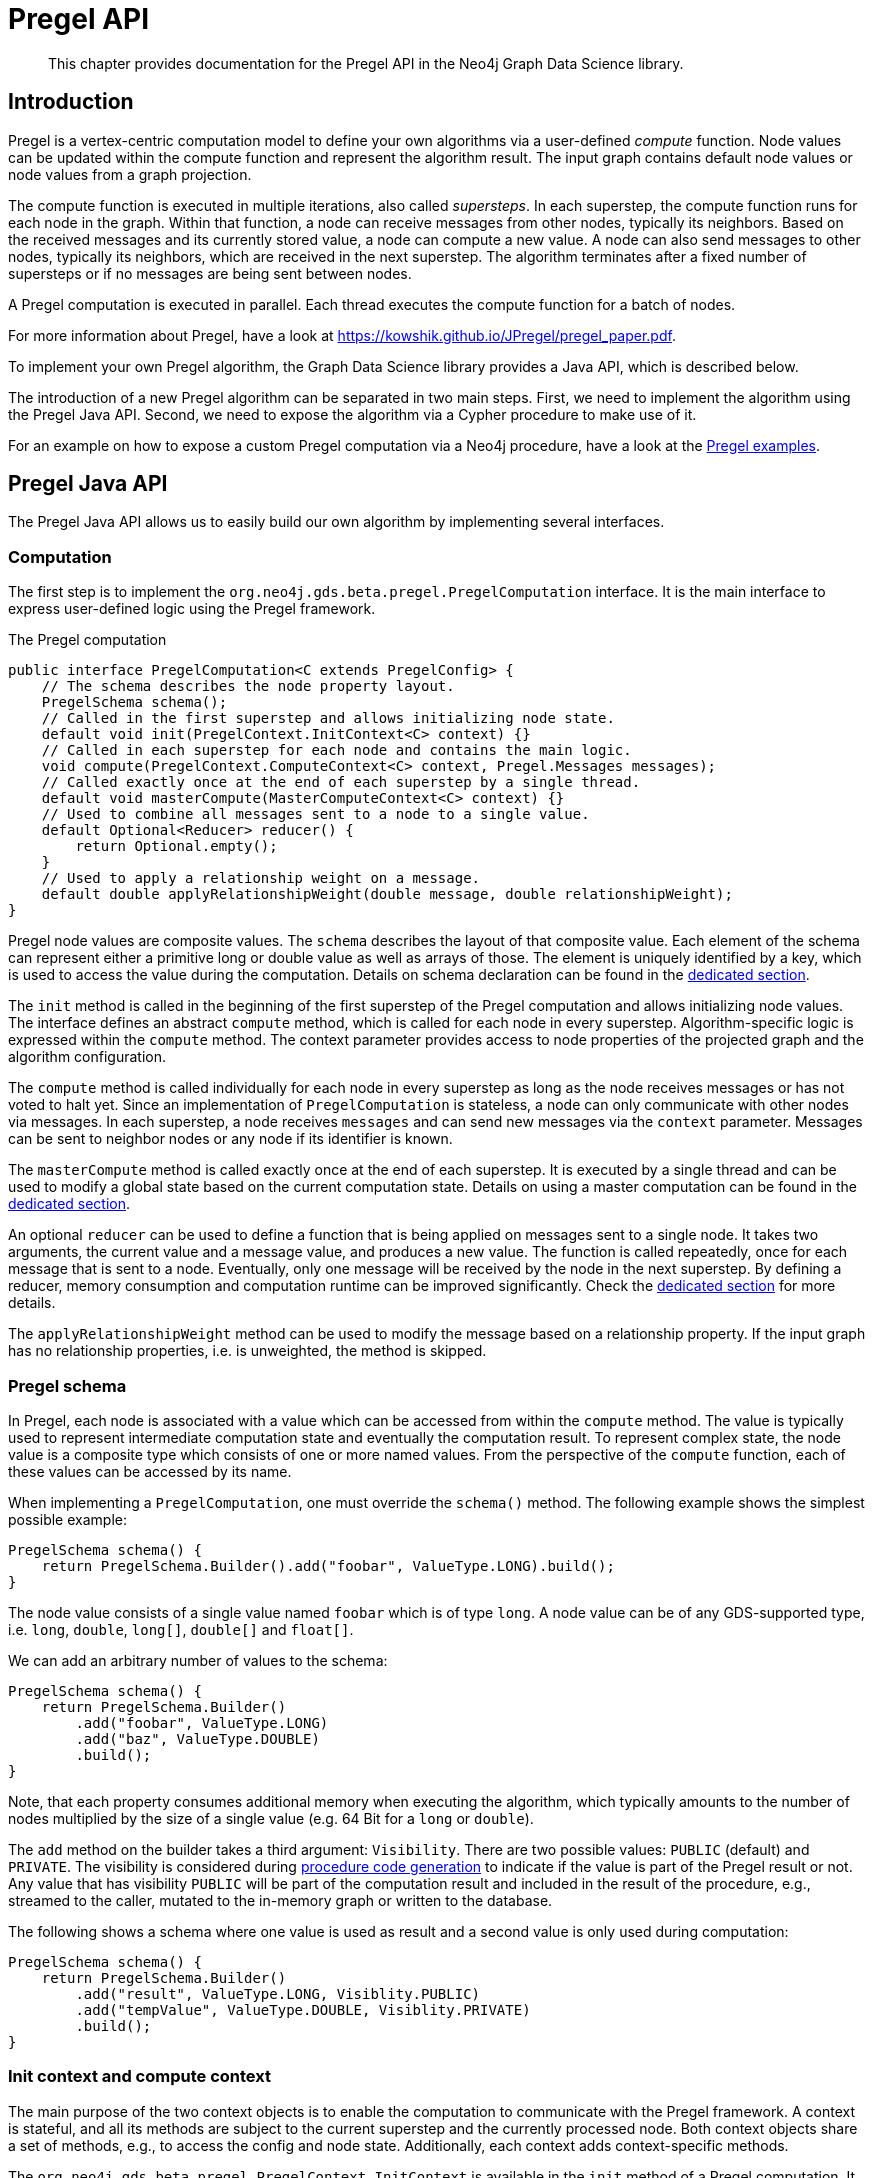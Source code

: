 [[algorithms-pregel-api]]
= Pregel API
:description: This chapter provides documentation for the Pregel API in the Neo4j Graph Data Science library.

[abstract]
--
This chapter provides documentation for the Pregel API in the Neo4j Graph Data Science library.
--

[[algorithms-pregel-api-intro]]
== Introduction

Pregel is a vertex-centric computation model to define your own algorithms via a user-defined _compute_ function.
Node values can be updated within the compute function and represent the algorithm result.
The input graph contains default node values or node values from a graph projection.

The compute function is executed in multiple iterations, also called _supersteps_.
In each superstep, the compute function runs for each node in the graph.
Within that function, a node can receive messages from other nodes, typically its neighbors.
Based on the received messages and its currently stored value, a node can compute a new value.
A node can also send messages to other nodes, typically its neighbors, which are received in the next superstep.
The algorithm terminates after a fixed number of supersteps or if no messages are being sent between nodes.

A Pregel computation is executed in parallel.
Each thread executes the compute function for a batch of nodes.

For more information about Pregel, have a look at https://kowshik.github.io/JPregel/pregel_paper.pdf.

To implement your own Pregel algorithm, the Graph Data Science library provides a Java API, which is described below.

The introduction of a new Pregel algorithm can be separated in two main steps.
First, we need to implement the algorithm using the Pregel Java API.
Second, we need to expose the algorithm via a Cypher procedure to make use of it.

For an example on how to expose a custom Pregel computation via a Neo4j procedure, have a look at the https://github.com/neo4j/graph-data-science/tree/master/examples/pregel-example/src/main/java/org/neo4j/gds/beta/pregel[Pregel examples].

[[algorithms-pregel-api-java]]
== Pregel Java API

The Pregel Java API allows us to easily build our own algorithm by implementing several interfaces.

[[algorithms-pregel-api-java-computation]]
=== Computation

The first step is to implement the `org.neo4j.gds.beta.pregel.PregelComputation` interface.
It is the main interface to express user-defined logic using the Pregel framework.

.The Pregel computation
[source, java, indent=0]
----
public interface PregelComputation<C extends PregelConfig> {
    // The schema describes the node property layout.
    PregelSchema schema();
    // Called in the first superstep and allows initializing node state.
    default void init(PregelContext.InitContext<C> context) {}
    // Called in each superstep for each node and contains the main logic.
    void compute(PregelContext.ComputeContext<C> context, Pregel.Messages messages);
    // Called exactly once at the end of each superstep by a single thread.
    default void masterCompute(MasterComputeContext<C> context) {}
    // Used to combine all messages sent to a node to a single value.
    default Optional<Reducer> reducer() {
        return Optional.empty();
    }
    // Used to apply a relationship weight on a message.
    default double applyRelationshipWeight(double message, double relationshipWeight);
}
----

Pregel node values are composite values.
The `schema` describes the layout of that composite value.
Each element of the schema can represent either a primitive long or double value as well as arrays of those.
The element is uniquely identified by a key, which is used to access the value during the computation.
Details on schema declaration can be found in the <<algorithms-pregel-api-schema, dedicated section>>.

The `init` method is called in the beginning of the first superstep of the Pregel computation and allows initializing node values.
The interface defines an abstract `compute` method, which is called for each node in every superstep.
Algorithm-specific logic is expressed within the `compute` method.
The context parameter provides access to node properties of the projected graph and the algorithm configuration.

The `compute` method is called individually for each node in every superstep as long as the node receives messages or has not voted to halt yet.
Since an implementation of `PregelComputation` is stateless, a node can only communicate with other nodes via messages.
In each superstep, a node receives `messages` and can send new messages via the `context` parameter.
Messages can be sent to neighbor nodes or any node if its identifier is known.

The `masterCompute` method is called exactly once at the end of each superstep.
It is executed by a single thread and can be used to modify a global state based on the current computation state.
Details on using a master computation can be found in the xref::algorithms/pregel-api.adoc#algorithms-pregel-api-master-compute[dedicated section].

An optional `reducer` can be used to define a function that is being applied on messages sent to a single node.
It takes two arguments, the current value and a message value, and produces a new value.
The function is called repeatedly, once for each message that is sent to a node.
Eventually, only one message will be received by the node in the next superstep.
By defining a reducer, memory consumption and computation runtime can be improved significantly.
Check the xref::algorithms/pregel-api.adoc#algorithms-pregel-api-reducer[dedicated section] for more details.

The `applyRelationshipWeight` method can be used to modify the message based on a relationship property.
If the input graph has no relationship properties, i.e. is unweighted, the method is skipped.


[[algorithms-pregel-api-schema]]
=== Pregel schema

In Pregel, each node is associated with a value which can be accessed from within the `compute` method.
The value is typically used to represent intermediate computation state and eventually the computation result.
To represent complex state, the node value is a composite type which consists of one or more named values.
From the perspective of the `compute` function, each of these values can be accessed by its name.

When implementing a `PregelComputation`, one must override the `schema()` method.
The following example shows the simplest possible example:

```
PregelSchema schema() {
    return PregelSchema.Builder().add("foobar", ValueType.LONG).build();
}
```

The node value consists of a single value named `foobar` which is of type `long`.
A node value can be of any GDS-supported type, i.e. `long`, `double`, `long[]`, `double[]` and `float[]`.

We can add an arbitrary number of values to the schema:

```
PregelSchema schema() {
    return PregelSchema.Builder()
        .add("foobar", ValueType.LONG)
        .add("baz", ValueType.DOUBLE)
        .build();
}
```

Note, that each property consumes additional memory when executing the algorithm, which typically amounts to the number of nodes multiplied by the size of a single value (e.g. 64 Bit for a `long` or `double`).

The `add` method on the builder takes a third argument: `Visibility`.
There are two possible values: `PUBLIC` (default) and `PRIVATE`.
The visibility is considered during <<algorithms-pregel-api-procedure, procedure code generation>> to indicate if the value is part of the Pregel result or not.
Any value that has visibility `PUBLIC` will be part of the computation result and included in the result of the procedure, e.g., streamed to the caller, mutated to the in-memory graph or written to the database.

The following shows a schema where one value is used as result and a second value is only used during computation:

```
PregelSchema schema() {
    return PregelSchema.Builder()
        .add("result", ValueType.LONG, Visiblity.PUBLIC)
        .add("tempValue", ValueType.DOUBLE, Visiblity.PRIVATE)
        .build();
}
```


[[algorithms-pregel-api-java-context]]
=== Init context and compute context

The main purpose of the two context objects is to enable the computation to communicate with the Pregel framework.
A context is stateful, and all its methods are subject to the current superstep and the currently processed node.
Both context objects share a set of methods, e.g., to access the config and node state.
Additionally, each context adds context-specific methods.

The `org.neo4j.gds.beta.pregel.PregelContext.InitContext` is available in the `init` method of a Pregel computation.
It provides access to node properties stored in the in-memory graph.
We can set the initial node state to a fixed value, e.g. the node id, or use graph properties and the user-defined configuration to initialize a context-dependent state.

.The InitContext
[source, java, indent=0]
----
public final class InitContext {
    // The currently processed node id.
    public long nodeId();
    // User-defined Pregel configuration
    public PregelConfig config();
    // Sets a double node value for the given schema key.
    public void setNodeValue(String key, double value);
    // Sets a long node value for the given schema key.
    public void setNodeValue(String key, long value);
    // Sets a double array node value for the given schema key.
    public void setNodeValue(String key, double[] value);
    // Sets a long array node value for the given schema key.
    public void setNodeValue(String key, long[] value);
    // Number of nodes in the input graph.
    public long nodeCount();
    // Number of relationships in the input graph.
    public long relationshipCount();
    // Number of relationships of the current node.
    public int degree();
    // Available node property keys in the input graph.
    public Set<String> nodePropertyKeys();
    // Node properties stored in the input graph.
    public NodeProperties nodeProperties(String key);
}
----

In contrast, `org.neo4j.gds.beta.pregel.PregelContext.ComputeContext` can be accessed inside the `compute` method.
The context provides methods to access the computation state, e.g. the current superstep, and to send messages to other nodes in the graph.

.The ComputeContext
[source, java, indent=0]
----
public final class ComputeContext {
    // The currently processed node id.
    public long nodeId();
    // User-defined Pregel configuration
    public PregelConfig config();
    // Sets a double node value for the given schema key.
    public void setNodeValue(String key, double value);
    // Sets a long node value for the given schema key.
    public void setNodeValue(String key, long value);
    // Number of nodes in the input graph.
    public long nodeCount();
    // Number of relationships in the input graph.
    public long relationshipCount();
    // Indicates whether the input graph is a multi-graph.
    public boolean isMultiGraph();
    // Number of relationships of the current node.
    public int degree();
    // Double value for the given node schema key.
    public double doubleNodeValue(String key);
    // Double value for the given node schema key.
    public long longNodeValue(String key);
    // Double array value for the given node schema key.
    public double[] doubleArrayNodeValue(String key);
    // Long array value for the given node schema key.
    public long[] longArrayNodeValue(String key);
    // Notify the framework that the node intends to stop its computation.
    public void voteToHalt();
    // Indicates whether this is superstep 0.
    public boolean isInitialSuperstep();
    // 0-based superstep identifier.
    public int superstep();
    // Sends the given message to all neighbors of the node.
    public void sendToNeighbors(double message);
    // Sends the given message to the target node.
    public void sendTo(long targetNodeId, double message);
    // Stream of neighbor ids of the current node.
    public LongStream getNeighbours();
}
----

[[algorithms-pregel-api-master-compute]]
=== Master Computation

Some Pregel programs may require logic that is executed after all threads have finished the current superstep, for example, to reset or evaluate a global data structure.
This can be achieved by overriding the `org.neo4j.gds.beta.pregel.PregelComputation.masterCompute` function of the `PregelComputation`.
This function will be called at the end of each superstep after all compute threads have finished.
The master compute function will be called by a single thread.

The `masterCompute` function has access to the `org.neo4j.gds.beta.pregel.PregelContext.MasterComputeContext`.
That context is similar to the `ComputeContext` but is not tied to a specific node and does not allow sending messages.
Furthermore, the `MasterComputeContext` allows to run a function for every node in the graph and has access to the computation state of all nodes.

.The MasterComputeContext
[source, java, indent=0]
----
public final class MasterComputeContext {
    // User-defined Pregel configuration
    public PregelConfig config();
    // Number of nodes in the input graph.
    public long nodeCount();
    // Number of relationships in the input graph.
    public long relationshipCount();
    // Indicates whether the input graph is a multi-graph.
    public boolean isMultiGraph();
    // Run the given consumer for every node in the graph.
    public void forEachNode(LongPredicate consumer);
    // Double value for the given node schema key.
    public double doubleNodeValue(long nodeId, String key);
    // Double value for the given node schema key.
    public long longNodeValue(long nodeId, String key);
    // Double array value for the given node schema key.
    public double[] doubleArrayNodeValue(long nodeId, String key);
    // Long array value for the given node schema key.
    public long[] longArrayNodeValue(long nodeId, String key);
    // Sets a double node value for the given schema key.
    public void setNodeValue(long nodeId, String key, double value);
    // Sets a long node value for the given schema key.
    public void setNodeValue(long nodeId, String key, long value);
    // Sets a double array node value for the given schema key.
    public void setNodeValue(long nodeId, String key, double[] value);
    // Sets a long array node value for the given schema key.
    public void setNodeValue(long nodeId, String key, long[] value);
    // Indicates whether this is superstep 0.
    public boolean isInitialSuperstep();
    // 0-based superstep identifier.
    public int superstep();
}
----

[[algorithms-pregel-api-reducer]]
=== Message reducer

Many Pregel computations rely on computing a single value from all messages being sent to a node.
For example, the page rank algorithm computes the sum of all messages being sent to a single node.
In those cases, a reducer can be used to combine all messages to a single value.
If applicable, this optimization improves memory consumption and computation runtime.

By default, a Pregel computation does not make use of a reducer.
All messages sent to a node are stored in a queue and received in the next superstep.
To enable message reduction, one needs to implement the `reducer` method and provide either a custom or a pre-defined reducer.

.The Reducer interface that needs to be implemented.
[source, java, indent=0]
----
public interface Reducer {
    // The identity element is used as the initial value.
    double identity();
    // Computes a new value based on the current value and the message.
    double reduce(double current, double message);
}
----

The identity value is used as the initial value for the `current` argument in the `reduce` function.
All subsequent calls use the result of the previous call as `current` value.

The framework already provides implementations for computing the minimum, maximum, sum and count of messages.
The default implementations are part of the `Reducer` interface and can be applied as follows:

.Applying the sum reducer in a custom computation.
[source, java, indent=0]
----
public class CustomComputation implements PregelComputation<PregelConfig> {

    @Override
    public void compute(PregelContext.ComputeContext<CustomConfig> context, Pregel.Messages messages) {
        // ...
        for (var message : messages) {
            // ...
        }
    }

    @Override
    public Optional<Reducer> reducer() {
        return Optional.of(new Reducer.Sum());
    }
}
----

The implementation of the compute method does not need to be adapted.
If a reducer is present, the `messages` iterator contains either zero or one message.
Note, that defining a reducer precludes running the computation with asynchronous messaging.
The `isAsynchronous` flag at the config is ignored in that case.

[[algorithms-pregel-api-java-config]]
=== Configuration

To configure the execution of a custom Pregel computation, the framework requires a configuration.
The `org.neo4j.gds.beta.pregel.PregelConfig` provides the minimum set of options to execute a computation.
The configuration options also map to the parameters that can later be set via a custom procedure.
This is equivalent to all the other algorithms within the GDS library.

.Pregel Configuration
[opts="header",cols="1,1,1,6"]
|===
| Name                                                                             | Type      | Default Value | Description
| xref::common-usage/running-algos.adoc#common-configuration-max-iterations[maxIterations]                            | Integer   | -             | Maximum number of supersteps after which the computation will terminate.
| isAsynchronous                                                                   | Boolean   | false         | Flag indicating if messages can be sent and received in the same superstep.
| partitioning                                                                     | String    | "range"       | Selects the partitioning of the input graph, can be either "range", "degree" or "auto".
| xref::common-usage/running-algos.adoc#common-configuration-relationship-weight-property[relationshipWeightProperty] | String    | null          | Name of the relationship property to use as weights. If unspecified, the algorithm runs unweighted.
| xref::common-usage/running-algos.adoc#common-configuration-concurrency[concurrency]                                 | Integer   | 4             | Concurrency used when executing the Pregel computation.
| xref::common-usage/running-algos.adoc#common-configuration-write-concurrency[writeConcurrency]                      | Integer   | concurrency   | Concurrency used when writing computation results to Neo4j.
| xref::common-usage/running-algos.adoc#common-configuration-write-property[writeProperty]                            | String    | "pregel_"     | Prefix string that is prepended to node schema keys in write mode.
| mutateProperty                                                                   | String    | "pregel_"     | Prefix string that is prepended to node schema keys in mutate mode.
|===

For some algorithms, we want to specify additional configuration options.

Typically, these options are algorithm specific arguments, such as thresholds.
Another reason for a custom config relates to the initialization phase of the computation.
If we want to init the node state based on a graph property, we need to access that property via its key.
Since those keys are dynamic properties of the graph, we need to provide them to the computation.
We can achieve that by declaring an option to set that key in a custom configuration.

If a user-defined Pregel computation requires custom options a custom configuration can be created by extending the `PregelConfig`.

.A custom configuration and how it can be used in the init phase.
[source, java, indent=0]
----
@ValueClass
@Configuration
public interface CustomConfig extends PregelConfig {
    // A property key that refers to a seed property.
    String seedProperty();
    // An algorithm specific parameter.
    int minDegree();
}

public class CustomComputation implements PregelComputation<CustomConfig> {

    @Override
    public void init(PregelContext.InitContext<CustomConfig> context) {
        // Use the custom config key to access a graph property.
        var seedProperties = context.nodeProperties(context.config().seedProperty());
        // Init the node state with the graph property for that node.
        context.setNodeValue("state", seedProperties.doubleValue(context.nodeId()));
    }

    @Override
    public void compute(PregelContext.ComputeContext<CustomConfig> context, Pregel.Messages messages) {
        if (context.degree() >= context.config().minDegree()) {
            // ...
        }
    }

    // ...
}
----

[[algorithms-pregel-api-logging]]
=== Logging

The following methods are available for all contexts (`InitContext`, `ComputeContext`, `MasterComputeContext`) to inject custom messages into the progress log of the algorithm execution.

.The log methods can be used in Pregel contexts
[source, java, indent=0]
----
// All contexts inherit from PregelContext
public abstract class PregelContext<CONFIG extends PregelConfig> {

    // Log a debug message to the Neo4j log.
    public void logDebug(String message) {
        progressTracker.logDebug(message);
    }

    // Log a warning message to the Neo4j log.
    public void logWarning(String message) {
        progressTracker.logWarning(message);
    }

    // Log a info message to the Neo4j log
    public void logMessage(String message) {
        progressTracker.logMessage(message);
    }

}
----

[[algorithms-pregel-api-procedure]]
== Run Pregel via Cypher

To make a custom Pregel computation accessible via Cypher, it needs to be exposed via the procedure API.
The Pregel framework in GDS provides an easy way to generate procedures for all the default modes.

[[algorithms-pregel-api-procedure-generation]]
=== Procedure generation

To generate procedures for a computation, it needs to be annotated with the `@org.neo4j.gds.beta.pregel.annotation.PregelProcedure` annotation.
In addition, the config parameter of the custom computation must be a subtype of `org.neo4j.gds.beta.pregel.PregelProcedureConfig`.

.Using the `@PregelProcedure` annotation to configure code generation.
[source, java, indent=0]
----
@PregelProcedure(
    name = "custom.pregel.proc",
    modes = {GDSMode.STREAM, GDSMode.WRITE},
    description = "My custom Pregel algorithm"
)
public class CustomComputation implements PregelComputation<PregelProcedureConfig> {
    // ...
}
----

The annotation provides a number of configuration options for the code generation.

.Configuration
[opts="header",cols="1,1,1,6"]
|===
| Name                      | Type      | Default Value                     | Description
| name                      | String    | -                                 | The prefix of the generated procedure name. It is appended by the mode.
| modes                     | List      | `[STREAM, WRITE, MUTATE, STATS]`  | A procedure is generated for each of the specified modes.
| description               | String    | `""`                              | Procedure description that is printed in `dbms.listProcedures()`.
|===

For the above Code snippet, we generate four procedures:

* `custom.pregel.proc.stream`
* `custom.pregel.proc.stream.estimate`
* `custom.pregel.proc.write`
* `custom.pregel.proc.write.estimate`

Note that by default, all values specified in the `PregelSchema` are included in the procedure results.
To change that behaviour, we can change the visibility for individual parts of the schema.
For more details, please refer to the <<algorithms-pregel-api-schema, dedicated documentation section>>.


[[algorithms-pregel-api-plugin]]
=== Building and installing a Neo4j plugin

In order to use a Pregel algorithm in Neo4j via a procedure, we need to package it as Neo4j plugin.
The https://github.com/neo4j/graph-data-science/tree/master/examples/pregel-bootstrap[pregel-bootstrap] project is a good starting point.
The `build.gradle` file within the project contains all the dependencies necessary to implement a Pregel algorithm and to generate corresponding procedures.

Make sure to change the `gdsVersion` and `neo4jVersion` according to your setup.
GDS and Neo4j are runtime dependencies.
Therefore, GDS needs to be installed as a plugin on the Neo4j server.

To build the project and create a plugin jar, just run:

[source, bash, indent=0]
----
./gradlew shadowJar
----

You can find the `pregel-bootstrap.jar` in `build/libs`.
The jar needs to be placed in the `plugins` directory within your Neo4j installation alongside a GDS plugin jar.
In order to have access to the procedure in Cypher, its namespace potentially needs to be added to the `neo4j.conf` file.

.Enabling an example procedure in `neo4j.conf`
[source, bash, indent=0]
----
dbms.security.procedures.unrestricted=custom.pregel.proc.*
dbms.security.procedures.allowlist=custom.pregel.proc.*
----

NOTE: Before `Neo4j 4.2`, the configuration setting is called `dbms.security.procedures.whitelist`

[[algorithms-pregel-api-example]]
== Examples

The https://github.com/neo4j/graph-data-science/tree/master/examples/pregel-example[pregel-examples] module contains a set of examples for Pregel algorithms.
The algorithm implementations demonstrate the usage of the Pregel API.
Along with each example, we provide test classes that can be used as a guideline on how to write tests for custom algorithms.
To play around, we recommend copying one of the algorithms into the `pregel-bootstrap` project, build it and setup the plugin in Neo4j.
